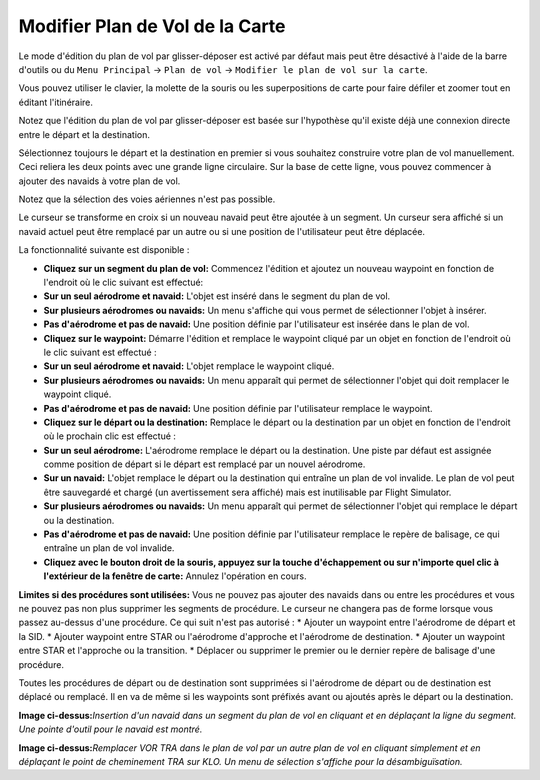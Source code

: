 .. _map-flight-plan-editing:

Modifier Plan de Vol de la Carte
--------------------------------

Le mode d'édition du plan de vol par glisser-déposer est activé par
défaut mais peut être désactivé à l'aide de la barre d'outils ou du
``Menu Principal`` -> ``Plan de vol`` ->
``Modifier le plan de vol sur la carte``.

Vous pouvez utiliser le clavier, la molette de la souris ou les
superpositions de carte pour faire défiler et zoomer tout en éditant
l'itinéraire.

Notez que l'édition du plan de vol par glisser-déposer est basée sur
l'hypothèse qu'il existe déjà une connexion directe entre le départ et
la destination.

Sélectionnez toujours le départ et la destination en premier si vous
souhaitez construire votre plan de vol manuellement. Ceci reliera les
deux points avec une grande ligne circulaire. Sur la base de cette
ligne, vous pouvez commencer à ajouter des navaids à votre plan de vol.

Notez que la sélection des voies aériennes n'est pas possible.

Le curseur se transforme en croix |Cursor Cross| si un nouveau navaid
peut être ajoutée à un segment. Un curseur |Cursor Move| sera affiché si
un navaid actuel peut être remplacé par un autre ou si une position de
l'utilisateur peut être déplacée.

La fonctionnalité suivante est disponible :

-  **Cliquez sur un segment du plan de vol:** Commencez l'édition et
   ajoutez un nouveau waypoint en fonction de l'endroit où le clic
   suivant est effectué:
-  **Sur un seul aérodrome et navaid:** L'objet est inséré dans le
   segment du plan de vol.
-  **Sur plusieurs aérodromes ou navaids:** Un menu s'affiche qui vous
   permet de sélectionner l'objet à insérer.
-  **Pas d'aérodrome et pas de navaid:** Une position définie par
   l'utilisateur est insérée dans le plan de vol.
-  **Cliquez sur le waypoint:** Démarre l'édition et remplace le
   waypoint cliqué par un objet en fonction de l'endroit où le clic
   suivant est effectué :
-  **Sur un seul aérodrome et navaid:** L'objet remplace le waypoint
   cliqué.
-  **Sur plusieurs aérodromes ou navaids:** Un menu apparaît qui permet
   de sélectionner l'objet qui doit remplacer le waypoint cliqué.
-  **Pas d'aérodrome et pas de navaid:** Une position définie par
   l'utilisateur remplace le waypoint.
-  **Cliquez sur le départ ou la destination:** Remplace le départ ou la
   destination par un objet en fonction de l'endroit où le prochain clic
   est effectué :
-  **Sur un seul aérodrome:** L'aérodrome remplace le départ ou la
   destination. Une piste par défaut est assignée comme position de
   départ si le départ est remplacé par un nouvel aérodrome.
-  **Sur un navaid:** L'objet remplace le départ ou la destination qui
   entraîne un plan de vol invalide. Le plan de vol peut être sauvegardé
   et chargé (un avertissement sera affiché) mais est inutilisable par
   Flight Simulator.
-  **Sur plusieurs aérodromes ou navaids:** Un menu apparaît qui permet
   de sélectionner l'objet qui remplace le départ ou la destination.
-  **Pas d'aérodrome et pas de navaid:** Une position définie par
   l'utilisateur remplace le repère de balisage, ce qui entraîne un plan
   de vol invalide.
-  **Cliquez avec le bouton droit de la souris, appuyez sur la touche
   d'échappement ou sur n'importe quel clic à l'extérieur de la fenêtre
   de carte:** Annulez l'opération en cours.

**Limites si des procédures sont utilisées:** Vous ne pouvez pas ajouter
des navaids dans ou entre les procédures et vous ne pouvez pas non plus
supprimer les segments de procédure. Le curseur ne changera pas de forme
lorsque vous passez au-dessus d'une procédure. Ce qui suit n'est pas
autorisé : \* Ajouter un waypoint entre l'aérodrome de départ et la SID.
\* Ajouter waypoint entre STAR ou l'aérodrome d'approche et l'aérodrome
de destination. \* Ajouter un waypoint entre STAR et l'approche ou la
transition. \* Déplacer ou supprimer le premier ou le dernier repère de
balisage d'une procédure.

Toutes les procédures de départ ou de destination sont supprimées si
l'aérodrome de départ ou de destination est déplacé ou remplacé. Il en
va de même si les waypoints sont préfixés avant ou ajoutés après le
départ ou la destination.

|Flight Plan Edit|

**Image ci-dessus:**\ *Insertion d'un navaid dans un segment du plan de
vol en cliquant et en déplaçant la ligne du segment. Une pointe d'outil
pour le navaid est montré.*

|Flight Plan Edit|

**Image ci-dessus:**\ *Remplacer VOR TRA dans le plan de vol par un
autre plan de vol en cliquant simplement et en déplaçant le point de
cheminement TRA sur KLO. Un menu de sélection s'affiche pour la
désambiguïsation.*

.. |Cursor Cross| image:: ../images/cursorcross.png
.. |Cursor Move| image:: ../images/cursormove.png
.. |Flight Plan Edit| image:: ../images/fpedit_fr.jpg
.. |Flight Plan Edit| image:: ../images/fpedit2_fr.jpg


